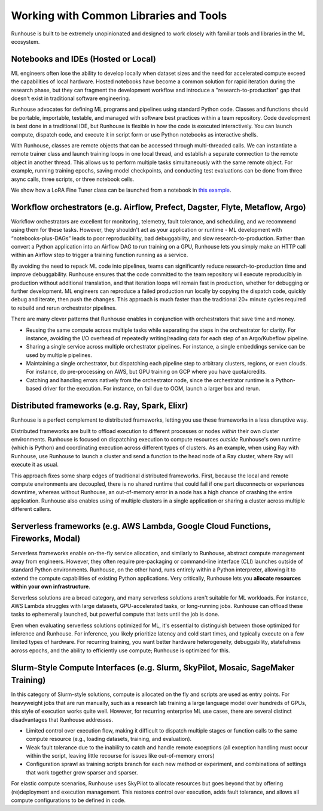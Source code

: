 Working with Common Libraries and Tools
=======================================

Runhouse is built to be extremely unopinionated and designed to work closely with familiar tools and libraries in the
ML ecosystem.

Notebooks and IDEs (Hosted or Local)
------------------------------------
ML engineers often lose the ability to develop locally when dataset sizes and the need for accelerated compute exceed
the capabilities of local hardware. Hosted notebooks have become a common solution for rapid iteration during the
research phase, but they can fragment the development workflow and introduce a "research-to-production" gap that
doesn't exist in traditional software engineering.

Runhouse advocates for defining ML programs and pipelines using standard Python code. Classes and functions should be
portable, importable, testable, and managed with software best practices within a team repository. Code development is
best done in a traditional IDE, but Runhouse is flexible in how the code is executed interactively. You can launch
compute, dispatch code, and execute it in script form or use Python notebooks as interactive shells.

With Runhouse, classes are remote objects that can be accessed through multi-threaded calls. We can instantiate a
remote trainer class and launch training loops in one local thread, and establish a separate connection to the remote
object in another thread. This allows us to perform multiple tasks simultaneously with the same remote object. For
example, running training epochs, saving model checkpoints, and conducting test evaluations can be done from three
async calls, three scripts, or three notebook cells.

We show how a LoRA Fine Tuner class can be launched from a notebook in
`this example <https://github.com/run-house/runhouse/tree/1b047c9b22839c212a1e2674407959e7e775f21b/examples/lora-example-with-notebook>`_.

Workflow orchestrators (e.g. Airflow, Prefect, Dagster, Flyte, Metaflow, Argo)
------------------------------------------------------------------------------
Workflow orchestrators are excellent for monitoring, telemetry, fault tolerance, and scheduling, and we recommend
using them for these tasks. However, they shouldn't act as your application or runtime - ML development with
“notebooks-plus-DAGs” leads to poor reproducibility, bad debuggability, and slow research-to-production. Rather
than convert a Python application into an Airflow DAG to run training on a GPU, Runhouse lets you simply make an HTTP
call within an Airflow step to trigger a training function running as a service.

.. image:: https://runhouse-tutorials.s3.amazonaws.com/R2P+WO+Runhouse.jpg
  :alt: Fragmented research and production in separate compute environments
  :width: 650
  :align: center

By avoiding the need to repack ML code into pipelines, teams can significantly reduce research-to-production time and
improve debuggability. Runhouse ensures that the code committed to the team repository will execute reproducibly in
production without additional translation, and that iteration loops will remain fast in production, whether for
debugging or further development. ML engineers can reproduce a failed production run locally by copying the dispatch
code, quickly debug and iterate, then push the changes. This approach is much faster than the traditional 20+ minute
cycles required to rebuild and rerun orchestrator pipelines.

.. image:: https://runhouse-tutorials.s3.amazonaws.com/R2P+W+Runhouse.jpg
  :alt: Unified dispatch from notebooks and nodes with Runhouse
  :width: 650
  :align: center

There are many clever patterns that Runhouse enables in conjunction with orchestrators that save time and money.

* Reusing the same compute across multiple tasks while separating the steps in the orchestrator for clarity. For
  instance, avoiding the I/O overhead of repeatedly writing/reading data for each step of an Argo/Kubeflow pipeline.

* Sharing a single service across multiple orchestrator pipelines. For instance, a single embeddings service can be
  used by multiple pipelines.

* Maintaining a single orchestrator, but dispatching each pipeline step to arbitrary clusters, regions, or even clouds.
  For instance, do pre-processing on AWS, but GPU training on GCP where you have quota/credits.

* Catching and handling errors natively from the orchestrator node, since the orchestrator runtime is a Python-based
  driver for the execution. For instance, on fail due to OOM, launch a larger box and rerun.

Distributed frameworks (e.g. Ray, Spark, Elixr)
-----------------------------------------------
Runhouse is a perfect complement to distributed frameworks, letting you use these frameworks in a less disruptive way.

Distributed frameworks are built to offload execution to different processes or nodes *within* their own cluster
environments. Runhouse is focused on dispatching execution to compute resources *outside* Runhouse's own runtime (which
is Python) and coordinating execution across different types of clusters. As an example, when using Ray with Runhouse,
use Runhouse to launch a cluster and send a function to the head node of a Ray cluster, where Ray will execute it as
usual.

This approach fixes some sharp edges of traditional distributed frameworks. First, because the local and remote compute
environments are decoupled, there is no shared runtime that could fail if one part disconnects or experiences downtime,
whereas without Runhouse, an out-of-memory error in a node has a high chance of crashing the entire application.
Runhouse also enables using of multiple clusters in a single application or sharing a cluster across multiple different
callers.

.. image:: https://runhouse-tutorials.s3.amazonaws.com/Runhouse+and+Distributed+DSLs.jpg
  :alt: Runhouse distributes from Python to a Ray Cluster (or Spark)
  :width: 650
  :align: center

Serverless frameworks (e.g. AWS Lambda, Google Cloud Functions, Fireworks, Modal)
---------------------------------------------------------------------------------
Serverless frameworks enable on-the-fly service allocation, and similarly to Runhouse, abstract compute management
away from engineers. However, they often require pre-packaging or command-line interface (CLI) launches outside of
standard Python environments. Runhouse, on the other hand, runs entirely within a Python interpreter, allowing it to
extend the compute capabilities of existing Python applications. Very critically, Runhouse lets you **allocate
resources within your own infrastructure**.

Serverless solutions are a broad category, and many serverless solutions aren't suitable for ML workloads.
For instance, AWS Lambda struggles with large datasets, GPU-accelerated tasks, or long-running jobs. Runhouse can
offload these tasks to ephemerally launched, but powerful compute that lasts until the job is done.

Even when evaluating serverless solutions optimized for ML, it's essential to distinguish between those optimized for
inference and Runhouse. For inference, you likely prioritize latency and cold start times, and typically execute on a
few limited types of hardware. For recurring training, you want better hardware heterogeneity, debuggability,
statefulness across epochs, and the ability to efficiently use compute; Runhouse is optimized for this.

Slurm-Style Compute Interfaces (e.g. Slurm, SkyPilot, Mosaic, SageMaker Training)
---------------------------------------------------------------------------------
In this category of Slurm-style solutions, compute is allocated on the fly and scripts are used as entry points. For
heavyweight jobs that are run manually, such as a research lab training a large language model over hundreds of GPUs,
this style of execution works quite well. However, for recurring enterprise ML use cases, there are several distinct
disadvantages that Runhouse addresses.

* Limited control over execution flow, making it difficult to dispatch multiple stages or function calls to the same
  compute resource (e.g., loading datasets, training, and evaluation).

* Weak fault tolerance due to the inability to catch and handle remote exceptions (all exception handling must occur
  within the script, leaving little recourse for issues like out-of-memory errors)

* Configuration sprawl as training scripts branch for each new method or experiment, and combinations of settings that
  work together grow sparser and sparser.

For elastic compute scenarios, Runhouse uses SkyPilot to allocate resources but goes beyond that by offering
(re)deployment and execution management. This restores control over execution, adds fault tolerance, and allows all
compute configurations to be defined in code.
